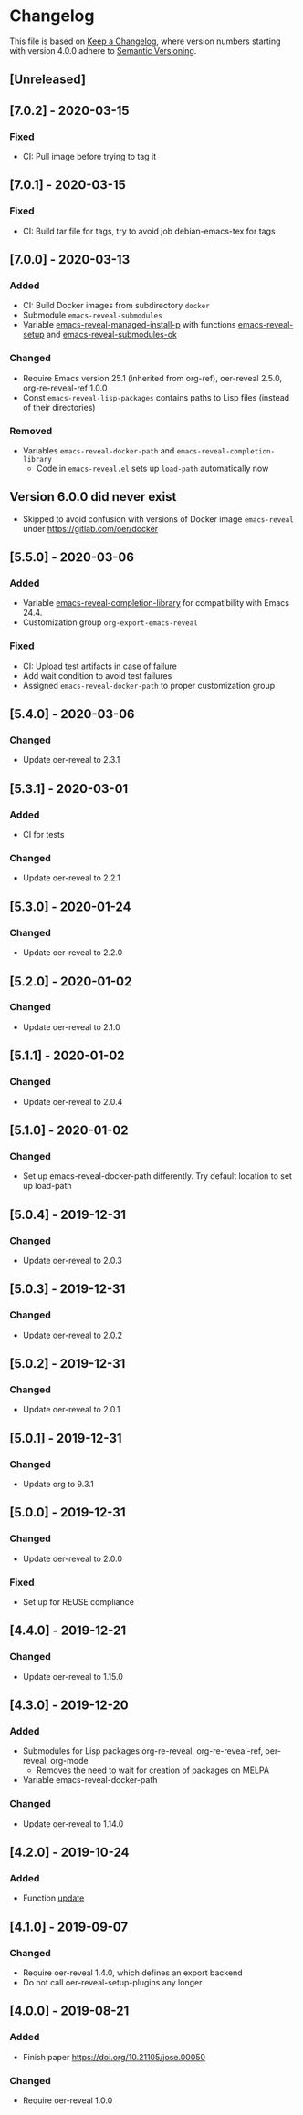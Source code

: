 # Local IspellDict: en
# SPDX-License-Identifier: GPL-3.0-or-later
# SPDX-FileCopyrightText: 2020 Jens Lechtenbörger

* Changelog
This file is based on
[[https://keepachangelog.com/en/1.0.0/][Keep a Changelog]],
where version numbers starting with version 4.0.0 adhere to
[[https://semver.org/spec/v2.0.0.html][Semantic Versioning]].

** [Unreleased]

** [7.0.2] - 2020-03-15
*** Fixed
    - CI: Pull image before trying to tag it

** [7.0.1] - 2020-03-15
*** Fixed
    - CI: Build tar file for tags, try to avoid job
      debian-emacs-tex for tags

** [7.0.0] - 2020-03-13
*** Added
    - CI: Build Docker images from subdirectory ~docker~
    - Submodule ~emacs-reveal-submodules~
    - Variable [[file:emacs-reveal.el::(defcustom emacs-reveal-managed-install-p][emacs-reveal-managed-install-p]]
      with functions [[file:emacs-reveal.el::(defun emacs-reveal-setup][emacs-reveal-setup]]
      and [[file:emacs-reveal.el::(defun emacs-reveal-submodules-ok][emacs-reveal-submodules-ok]]
*** Changed
    - Require Emacs version 25.1 (inherited from org-ref),
      oer-reveal 2.5.0, org-re-reveal-ref 1.0.0
    - Const ~emacs-reveal-lisp-packages~ contains paths to Lisp files
      (instead of their directories)
*** Removed
    - Variables ~emacs-reveal-docker-path~ and
      ~emacs-reveal-completion-library~
      - Code in ~emacs-reveal.el~ sets up ~load-path~ automatically now

** Version 6.0.0 did never exist
   - Skipped to avoid confusion with versions of Docker image
     ~emacs-reveal~ under https://gitlab.com/oer/docker

** [5.5.0] - 2020-03-06
*** Added
    - Variable [[file:emacs-reveal.el::(defcustom emacs-reveal-completion-library][emacs-reveal-completion-library]]
      for compatibility with Emacs 24.4.
    - Customization group ~org-export-emacs-reveal~
*** Fixed
    - CI: Upload test artifacts in case of failure
    - Add wait condition to avoid test failures
    - Assigned ~emacs-reveal-docker-path~ to proper customization group

** [5.4.0] - 2020-03-06
*** Changed
    - Update oer-reveal to 2.3.1

** [5.3.1] - 2020-03-01
*** Added
    - CI for tests
*** Changed
    - Update oer-reveal to 2.2.1

** [5.3.0] - 2020-01-24
*** Changed
    - Update oer-reveal to 2.2.0

** [5.2.0] - 2020-01-02
*** Changed
    - Update oer-reveal to 2.1.0

** [5.1.1] - 2020-01-02
*** Changed
    - Update oer-reveal to 2.0.4

** [5.1.0] - 2020-01-02
*** Changed
    - Set up emacs-reveal-docker-path differently.  Try default
      location to set up load-path

** [5.0.4] - 2019-12-31
*** Changed
    - Update oer-reveal to 2.0.3

** [5.0.3] - 2019-12-31
*** Changed
    - Update oer-reveal to 2.0.2

** [5.0.2] - 2019-12-31
*** Changed
    - Update oer-reveal to 2.0.1

** [5.0.1] - 2019-12-31
*** Changed
    - Update org to 9.3.1

** [5.0.0] - 2019-12-31
*** Changed
    - Update oer-reveal to 2.0.0
*** Fixed
    - Set up for REUSE compliance

** [4.4.0] - 2019-12-21
*** Changed
    - Update oer-reveal to 1.15.0

** [4.3.0] - 2019-12-20
*** Added
    - Submodules for Lisp packages org-re-reveal, org-re-reveal-ref,
      oer-reveal, org-mode
      - Removes the need to wait for creation of packages on MELPA
    - Variable emacs-reveal-docker-path
*** Changed
    - Update oer-reveal to 1.14.0

** [4.2.0] - 2019-10-24
*** Added
    - Function [[file:install.el::defun update][update]]

** [4.1.0] - 2019-09-07
*** Changed
    - Require oer-reveal 1.4.0, which defines an export backend
    - Do not call oer-reveal-setup-plugins any longer

** [4.0.0] - 2019-08-21
*** Added
    - Finish paper https://doi.org/10.21105/jose.00050
*** Changed
    - Require oer-reveal 1.0.0

# Remember
# - Change types: Added, Changed, Deprecated, Removed, Fixed, Security
# - Versions: Major.Minor.Patch
#   - Major for incompatible changes
#   - Minor for backwards compatible changes
#   - Patch for backwards compatible bug fixes
# - Might use Ma.Mi.P-alpha < Ma.Mi.P-alpha.1 < Ma.Mi.P-beta
